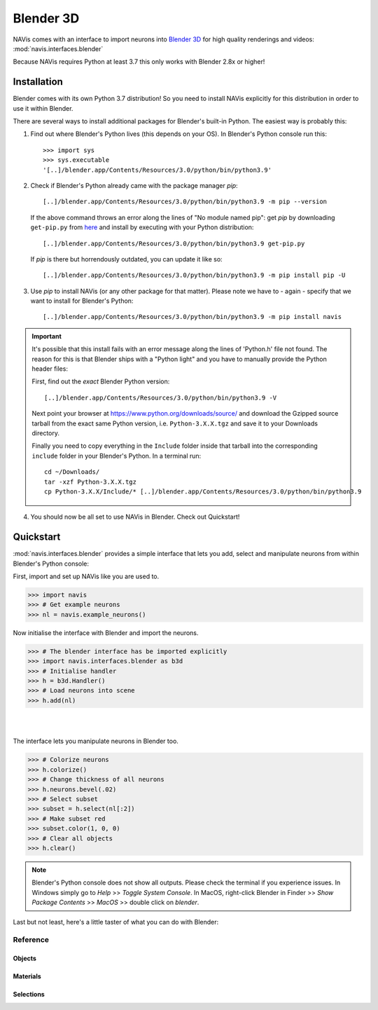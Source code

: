.. _blender3d:

.. role:: red

Blender 3D
----------

NAVis comes with an interface to import neurons into
`Blender 3D <https://www.blender.org>`_ for high quality renderings and
videos: :mod:`navis.interfaces.blender`

Because NAVis requires Python at least 3.7 this only works with Blender 2.8x
or higher!

Installation
============

Blender comes with its own Python 3.7 distribution! So you need to install
NAVis explicitly for this distribution in order to use it within Blender.

There are several ways to install additional packages for Blender's
built-in Python. The easiest way is probably this:

1. Find out where Blender's Python lives (this depends on your OS). In
   :red:`Blender's Python console` run this::

    >>> import sys
    >>> sys.executable
    '[..]/blender.app/Contents/Resources/3.0/python/bin/python3.9'

2. Check if Blender's Python already came with the package manager `pip`::

    [..]/blender.app/Contents/Resources/3.0/python/bin/python3.9 -m pip --version

   If the above command throws an error along the lines of "No module named pip":
   get `pip` by downloading ``get-pip.py`` from
   `here <https://pip.pypa.io/en/stable/installing/>`_ and install by executing
   with your Python distribution::

    [..]/blender.app/Contents/Resources/3.0/python/bin/python3.9 get-pip.py

   If `pip` is there but horrendously outdated, you can update it like so::

    [..]/blender.app/Contents/Resources/3.0/python/bin/python3.9 -m pip install pip -U

3. Use `pip` to install NAVis (or any other package for that matter). Please note
   we have to - again - specify that we want to install for Blender's Python::

    [..]/blender.app/Contents/Resources/3.0/python/bin/python3.9 -m pip install navis

.. important::
   It's possible that this install fails with an error message along the lines
   of :red:`'Python.h' file not found`. The reason for this is that Blender
   ships with a "Python light" and you have to manually provide the Python
   header files:

   First, find out the *exact* Blender Python version::

    [..]/blender.app/Contents/Resources/3.0/python/bin/python3.9 -V

   Next point your browser at https://www.python.org/downloads/source/ and
   download the Gzipped source tarball from the exact same Python version,
   i.e. ``Python-3.X.X.tgz`` and save it to your Downloads directory.

   Finally you need to copy everything in the ``Include`` folder inside that
   tarball into the corresponding ``include`` folder in your Blender's Python.
   In a terminal run::

    cd ~/Downloads/
    tar -xzf Python-3.X.X.tgz
    cp Python-3.X.X/Include/* [..]/blender.app/Contents/Resources/3.0/python/bin/python3.9

4. You should now be all set to use NAVis in Blender. Check out Quickstart!

Quickstart
==========

:mod:`navis.interfaces.blender` provides a simple interface that lets you add,
select and manipulate neurons from within :red:`Blender's Python console`:

First, import and set up NAVis like you are used to.

>>> import navis
>>> # Get example neurons
>>> nl = navis.example_neurons()

Now initialise the interface with Blender and import the neurons.

>>> # The blender interface has be imported explicitly
>>> import navis.interfaces.blender as b3d
>>> # Initialise handler
>>> h = b3d.Handler()
>>> # Load neurons into scene
>>> h.add(nl)

|

.. image:: tutorials/figures/b3d_screenshot.jpg

|

The interface lets you manipulate neurons in Blender too.

>>> # Colorize neurons
>>> h.colorize()
>>> # Change thickness of all neurons
>>> h.neurons.bevel(.02)
>>> # Select subset
>>> subset = h.select(nl[:2])
>>> # Make subset red
>>> subset.color(1, 0, 0)
>>> # Clear all objects
>>> h.clear()

.. note::
   Blender's Python console does not show all outputs. Please check the terminal
   if you experience issues. In Windows simply go to `Help` >> `Toggle System
   Console`. In MacOS, right-click Blender in Finder >> `Show Package Contents`
   >> `MacOS` >> double click on `blender`.

Last but not least, here's a little taster of what you can do with Blender:

.. raw:: html

   <iframe width="560" height="315" src="https://www.youtube.com/embed/wl3sFG7WQJc" title="YouTube video player" frameborder="0" allow="accelerometer; autoplay; clipboard-write; encrypted-media; gyroscope; picture-in-picture" allowfullscreen></iframe>

Reference
~~~~~~~~~

Objects
+++++++
.. autosummary::
    :toctree: generated/

    navis.interfaces.blender.Handler.add
    navis.interfaces.blender.Handler.clear
    navis.interfaces.blender.Handler.select
    navis.interfaces.blender.Handler.hide
    navis.interfaces.blender.Handler.unhide

Materials
+++++++++
.. autosummary::
    :toctree: generated/

    navis.interfaces.blender.Handler.color
    navis.interfaces.blender.Handler.colorize
    navis.interfaces.blender.Handler.emit
    navis.interfaces.blender.Handler.use_transparency
    navis.interfaces.blender.Handler.alpha
    navis.interfaces.blender.Handler.bevel


Selections
++++++++++
.. autosummary::
    :toctree: generated/

    navis.interfaces.blender.Handler.select

    navis.interfaces.blender.ObjectList.select
    navis.interfaces.blender.ObjectList.color
    navis.interfaces.blender.ObjectList.colorize
    navis.interfaces.blender.ObjectList.emit
    navis.interfaces.blender.ObjectList.use_transparency
    navis.interfaces.blender.ObjectList.alpha
    navis.interfaces.blender.ObjectList.bevel

    navis.interfaces.blender.ObjectList.hide
    navis.interfaces.blender.ObjectList.unhide
    navis.interfaces.blender.ObjectList.hide_others

    navis.interfaces.blender.ObjectList.delete

    navis.interfaces.blender.ObjectList.to_json

